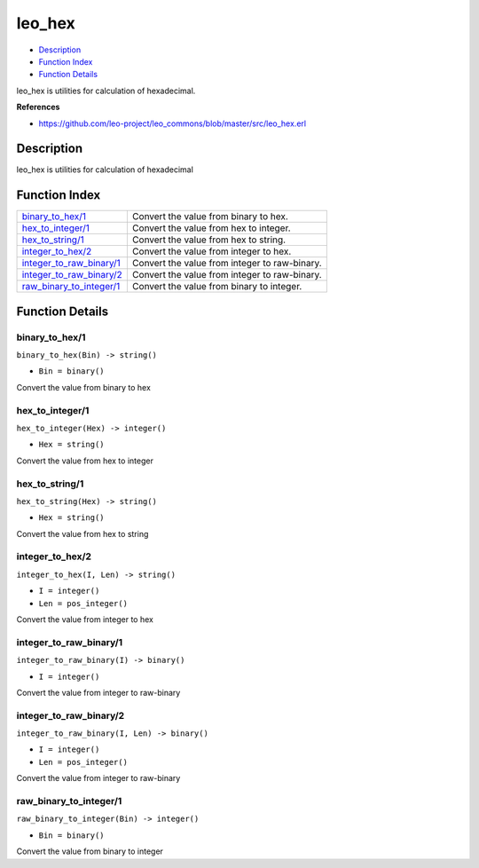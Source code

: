 leo\_hex
===============

-  `Description <#description>`__
-  `Function Index <#index>`__
-  `Function Details <#functions>`__

leo\_hex is utilities for calculation of hexadecimal.

**References**

-  https://github.com/leo-project/leo\_commons/blob/master/src/leo\_hex.erl

Description
-----------

leo\_hex is utilities for calculation of hexadecimal

Function Index
--------------

+-------------------------------------------------------------+-------------------------------------------------+
| `binary\_to\_hex/1 <#binary_to_hex-1>`__                    | Convert the value from binary to hex.           |
+-------------------------------------------------------------+-------------------------------------------------+
| `hex\_to\_integer/1 <#hex_to_integer-1>`__                  | Convert the value from hex to integer.          |
+-------------------------------------------------------------+-------------------------------------------------+
| `hex\_to\_string/1 <#hex_to_string-1>`__                    | Convert the value from hex to string.           |
+-------------------------------------------------------------+-------------------------------------------------+
| `integer\_to\_hex/2 <#integer_to_hex-2>`__                  | Convert the value from integer to hex.          |
+-------------------------------------------------------------+-------------------------------------------------+
| `integer\_to\_raw\_binary/1 <#integer_to_raw_binary-1>`__   | Convert the value from integer to raw-binary.   |
+-------------------------------------------------------------+-------------------------------------------------+
| `integer\_to\_raw\_binary/2 <#integer_to_raw_binary-2>`__   | Convert the value from integer to raw-binary.   |
+-------------------------------------------------------------+-------------------------------------------------+
| `raw\_binary\_to\_integer/1 <#raw_binary_to_integer-1>`__   | Convert the value from binary to integer.       |
+-------------------------------------------------------------+-------------------------------------------------+

Function Details
----------------

binary\_to\_hex/1
~~~~~~~~~~~~~~~~~

``binary_to_hex(Bin) -> string()``

-  ``Bin = binary()``

Convert the value from binary to hex

hex\_to\_integer/1
~~~~~~~~~~~~~~~~~~

``hex_to_integer(Hex) -> integer()``

-  ``Hex = string()``

Convert the value from hex to integer

hex\_to\_string/1
~~~~~~~~~~~~~~~~~

``hex_to_string(Hex) -> string()``

-  ``Hex = string()``

Convert the value from hex to string

integer\_to\_hex/2
~~~~~~~~~~~~~~~~~~

``integer_to_hex(I, Len) -> string()``

-  ``I = integer()``
-  ``Len = pos_integer()``

Convert the value from integer to hex

integer\_to\_raw\_binary/1
~~~~~~~~~~~~~~~~~~~~~~~~~~

``integer_to_raw_binary(I) -> binary()``

-  ``I = integer()``

Convert the value from integer to raw-binary

integer\_to\_raw\_binary/2
~~~~~~~~~~~~~~~~~~~~~~~~~~

``integer_to_raw_binary(I, Len) -> binary()``

-  ``I = integer()``
-  ``Len = pos_integer()``

Convert the value from integer to raw-binary

raw\_binary\_to\_integer/1
~~~~~~~~~~~~~~~~~~~~~~~~~~

``raw_binary_to_integer(Bin) -> integer()``

-  ``Bin = binary()``

Convert the value from binary to integer
